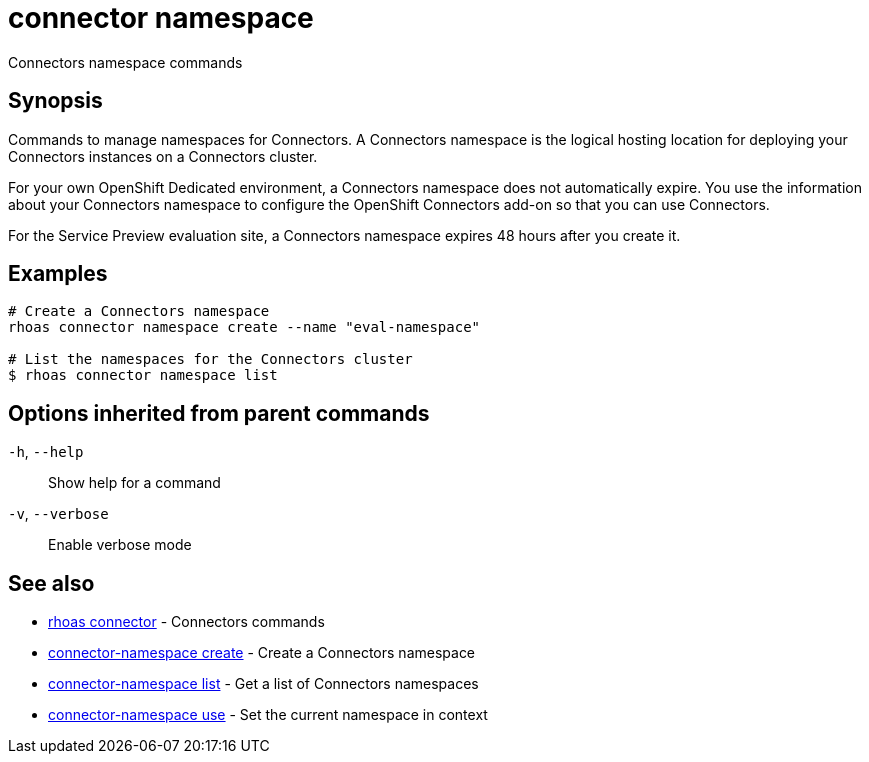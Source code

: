 ifdef::env-github,env-browser[:context: cmd]
[id='ref-connector-namespace_{context}']
= connector namespace

[role="_abstract"]
Connectors namespace commands

[discrete]
== Synopsis

Commands to manage namespaces for Connectors. A Connectors namespace is the logical hosting location for deploying your Connectors instances on a Connectors cluster.

For your own OpenShift Dedicated environment, a Connectors namespace does not automatically expire. You use the information about your Connectors namespace to configure the OpenShift Connectors add-on so that you can use Connectors.

For the Service Preview evaluation site, a Connectors namespace expires 48 hours after you create it.


[discrete]
== Examples

....
# Create a Connectors namespace
rhoas connector namespace create --name "eval-namespace"

# List the namespaces for the Connectors cluster
$ rhoas connector namespace list

....

[discrete]
== Options inherited from parent commands

  `-h`, `--help`::      Show help for a command
  `-v`, `--verbose`::   Enable verbose mode

[discrete]
== See also


 
* link:{path}#ref-rhoas-connector_{context}[rhoas connector]	 - Connectors commands

 
* link:{path}#ref-connector-namespace-create_{context}[connector-namespace create]	 - Create a Connectors namespace

 
* link:{path}#ref-connector-namespace-list_{context}[connector-namespace list]	 - Get a list of Connectors namespaces

 
* link:{path}#ref-connector-namespace-use_{context}[connector-namespace use]	 - Set the current namespace in context

